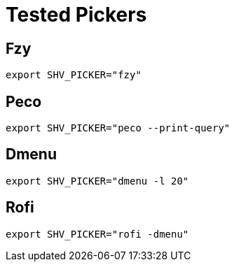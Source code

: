 = Tested Pickers

== Fzy

[,bash]
----
export SHV_PICKER="fzy"
----

== Peco

[,bash]
----
export SHV_PICKER="peco --print-query"
----

== Dmenu

[,bash]
----
export SHV_PICKER="dmenu -l 20"
----

== Rofi

[,bash]
----
export SHV_PICKER="rofi -dmenu"
----
